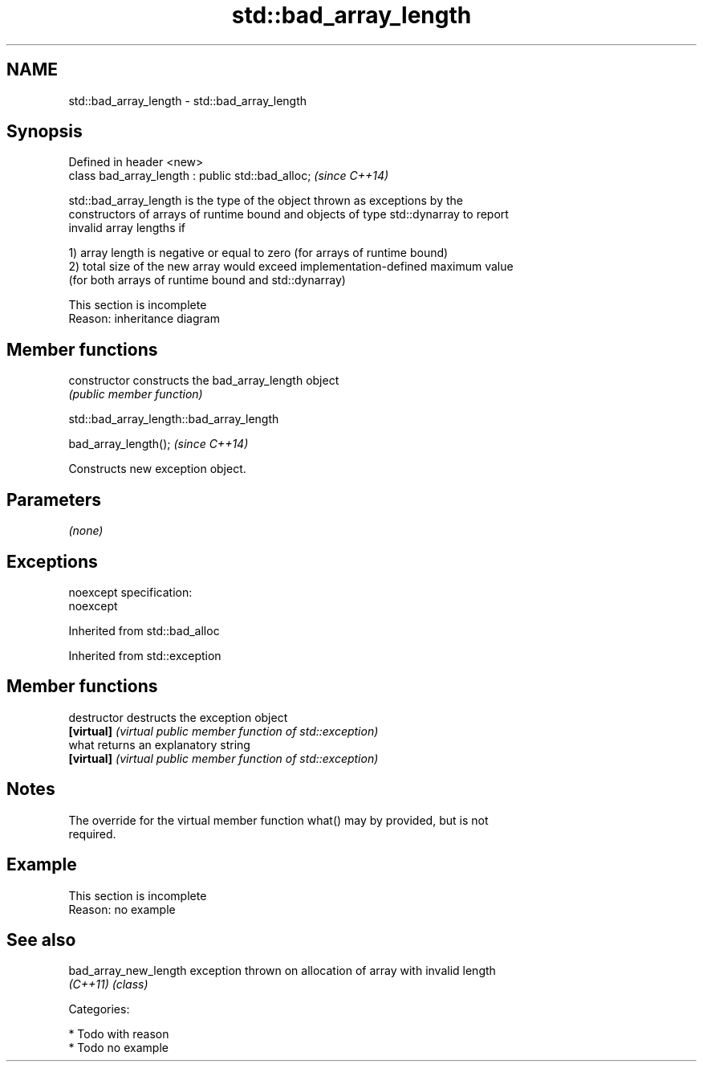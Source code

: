 .TH std::bad_array_length 3 "Nov 25 2015" "2.0 | http://cppreference.com" "C++ Standard Libary"
.SH NAME
std::bad_array_length \- std::bad_array_length

.SH Synopsis
   Defined in header <new>
   class bad_array_length : public std::bad_alloc;  \fI(since C++14)\fP

   std::bad_array_length is the type of the object thrown as exceptions by the
   constructors of arrays of runtime bound and objects of type std::dynarray to report
   invalid array lengths if

   1) array length is negative or equal to zero (for arrays of runtime bound)
   2) total size of the new array would exceed implementation-defined maximum value
   (for both arrays of runtime bound and std::dynarray)

    This section is incomplete
    Reason: inheritance diagram

.SH Member functions

   constructor   constructs the bad_array_length object
                 \fI(public member function)\fP

                         std::bad_array_length::bad_array_length

   bad_array_length();  \fI(since C++14)\fP

   Constructs new exception object.

.SH Parameters

   \fI(none)\fP

.SH Exceptions

   noexcept specification:  
   noexcept
     

Inherited from std::bad_alloc

Inherited from std::exception

.SH Member functions

   destructor   destructs the exception object
   \fB[virtual]\fP    \fI(virtual public member function of std::exception)\fP 
   what         returns an explanatory string
   \fB[virtual]\fP    \fI(virtual public member function of std::exception)\fP 

.SH Notes

   The override for the virtual member function what() may by provided, but is not
   required.

.SH Example

    This section is incomplete
    Reason: no example

.SH See also

   bad_array_new_length exception thrown on allocation of array with invalid length
   \fI(C++11)\fP              \fI(class)\fP 

   Categories:

     * Todo with reason
     * Todo no example
